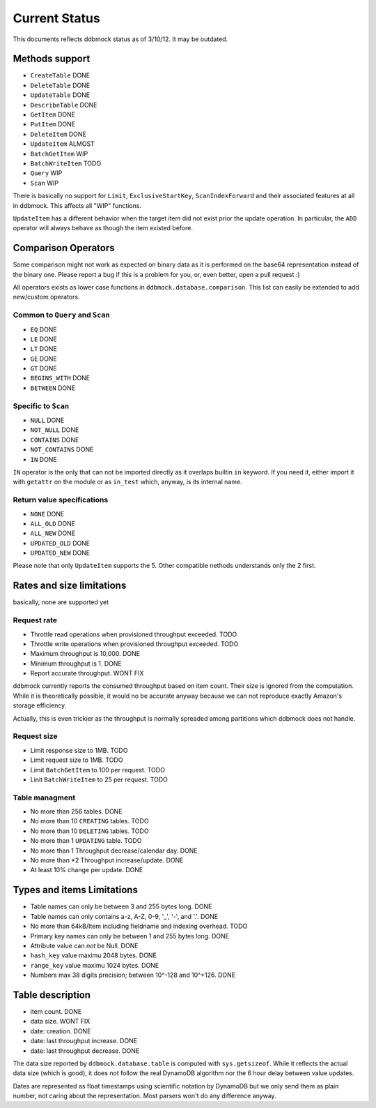 ##############
Current Status
##############

This documents reflects ddbmock status as of 3/10/12. It may be outdated.

Methods support
===============

- ``CreateTable`` DONE
- ``DeleteTable`` DONE
- ``UpdateTable`` DONE
- ``DescribeTable`` DONE
- ``GetItem`` DONE
- ``PutItem`` DONE
- ``DeleteItem`` DONE
- ``UpdateItem`` ALMOST
- ``BatchGetItem`` WIP
- ``BatchWriteItem`` TODO
- ``Query`` WIP
- ``Scan`` WIP

There is basically no support for ``Limit``, ``ExclusiveStartKey``,
``ScanIndexForward`` and their associated features at all in ddbmock. This
affects all "WIP" functions.

``UpdateItem`` has a different behavior when the target item did not exist prior
the update operation. In particular, the ``ADD`` operator will always behave as
though the item existed before.

Comparison Operators
====================

Some comparison might not work as expected on binary data as it is performed on
the base64 representation instead of the binary one. Please report a bug if this
is a problem for you, or, even better, open a pull request :)

All operators exists as lower case functions in ``ddbmock.database.comparison``.
This list can easily be extended to add new/custom operators.

Common to ``Query`` and ``Scan``
--------------------------------

- ``EQ`` DONE
- ``LE`` DONE
- ``LT`` DONE
- ``GE`` DONE
- ``GT`` DONE
- ``BEGINS_WITH`` DONE
- ``BETWEEN`` DONE

Specific to ``Scan``
--------------------

- ``NULL`` DONE
- ``NOT_NULL`` DONE
- ``CONTAINS`` DONE
- ``NOT_CONTAINS`` DONE
- ``IN`` DONE

``IN`` operator is the only that can not be imported directly as it overlaps
builtin ``in`` keyword. If you need it, either import it with ``getattr`` on the
module or as ``in_test`` which, anyway, is its internal name.

Return value specifications
---------------------------

- ``NONE`` DONE
- ``ALL_OLD`` DONE
- ``ALL_NEW`` DONE
- ``UPDATED_OLD`` DONE
- ``UPDATED_NEW`` DONE

Please note that only ``UpdateItem`` supports the 5. Other compatible nethods
understands only the 2 first.

Rates and size limitations
==========================

basically, none are supported yet

Request rate
------------

- Throttle read  operations when provisioned throughput exceeded. TODO
- Throttle write operations when provisioned throughput exceeded. TODO
- Maximum throughput is 10,000. DONE
- Minimum throughput is 1. DONE
- Report accurate throughput. WONT FIX

ddbmock currently reports the consumed throughput based on item count. Their
size is ignored from the computation. While it is theoretically possible, it
would no be accurate anyway because we can not reproduce exactly Amazon's storage
efficiency.

Actually, this is even trickier as the throughput is normally spreaded among
partitions which ddbmock does not handle.

Request size
------------

- Limit response size to 1MB. TODO
- Limit request size to 1MB. TODO
- Limit ``BatchGetItem`` to 100 per request. TODO
- Linit ``BatchWriteItem`` to 25 per request. TODO

Table managment
---------------

- No more than 256 tables. DONE
- No more than 10 ``CREATING`` tables. TODO
- No more than 10 ``DELETING`` tables. TODO
- No more than 1  ``UPDATING`` table.  TODO

- No more than 1 Throughput decrease/calendar day. DONE
- No more than *2 Throughput increase/update. DONE
- At least 10% change per update. DONE

Types and items Limitations
===========================

- Table names can only be between 3 and 255 bytes long. DONE
- Table names can only contains a-z, A-Z, 0-9, '_', '-', and '.'. DONE
- No more than 64kB/Item including fieldname and indexing overhead. TODO
- Primary key names can only be between 1 and 255 bytes long. DONE
- Attribute value can *not* be Null. DONE
- ``hash_key``  value maximu 2048 bytes. DONE
- ``range_key`` value maximu 1024 bytes. DONE
- Numbers max 38 digits precision; between 10^-128 and 10^+126. DONE

Table description
=================

- item count. DONE
- data size. WONT FIX
- date: creation. DONE
- date: last throughput increase. DONE
- date: last throughput decrease. DONE

The data size reported by ``ddbmock.database.table`` is computed with
``sys.getsizeof``. While it reflects the actual data size (which is good), it does
not follow the real DynamoDB algorithm nor the 6 hour delay between value updates.

Dates are represented as float timestamps using scientific notation by DynamoDB
but we only send them as plain number, not caring about the representation. Most
parsers won't do any difference anyway.
